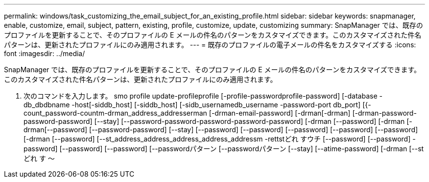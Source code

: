 ---
permalink: windows/task_customizing_the_email_subject_for_an_existing_profile.html 
sidebar: sidebar 
keywords: snapmanager, enable, customize, email, subject, pattern, existing, profile, customize, update, customizing 
summary: SnapManager では、既存のプロファイルを更新することで、そのプロファイルの E メールの件名のパターンをカスタマイズできます。このカスタマイズされた件名パターンは、更新されたプロファイルにのみ適用されます。 
---
= 既存のプロファイルの電子メールの件名をカスタマイズする
:icons: font
:imagesdir: ../media/


[role="lead"]
SnapManager では、既存のプロファイルを更新することで、そのプロファイルの E メールの件名のパターンをカスタマイズできます。このカスタマイズされた件名パターンは、更新されたプロファイルにのみ適用されます。

. 次のコマンドを入力します。 smo profile update-profileprofile [-profile-passwordprofile-password] [-database -db_dbdbname -host[-siddb_host] [-siddb_host] [-sidb_usernamedb_username -password-port db_port] [{-count_password-countm-drman_address_addresserman [-drman-email-password] [-drman[-drman] [-drman-password-password-password] [--stay] [--password-password-password-password-password] [-drman [--password] [-drman [-drman[--password] [--password-password] [--stay] [--password] [--password] [--password] [--password] [--password] [-drman [--password] [--st_address_address_address_address_addressm -rettstどれ すウチ [--password] [--password] -password] [--password] [--password] [--passwordパターン [--passwordパターン [--stay] [--atime-password] [-drman [--stどれ す ～

